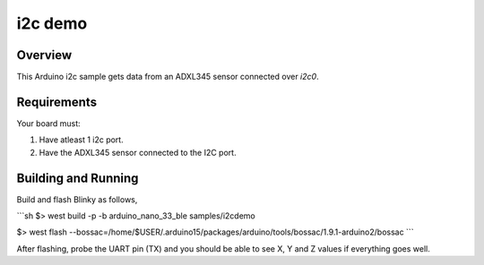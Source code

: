 i2c demo
######

Overview
********

This Arduino i2c sample gets data from an ADXL345 sensor connected over `i2c0`.

Requirements
************

Your board must:

#. Have atleast 1 i2c port.
#. Have the ADXL345 sensor connected to the I2C port.

Building and Running
********************

Build and flash Blinky as follows,

```sh
$> west build -p -b arduino_nano_33_ble samples/i2cdemo

$> west flash --bossac=/home/$USER/.arduino15/packages/arduino/tools/bossac/1.9.1-arduino2/bossac
```

After flashing, probe the UART pin (TX) and you should be able to see X, Y and Z values if everything goes well.
